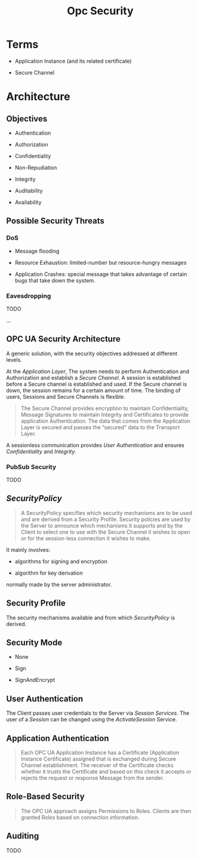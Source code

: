#+TITLE: Opc Security

* Terms

- Application Instance (and its related certificate)

- Secure Channel

* Architecture

** Objectives

- Authentication

- Authorization

- Confidentiality

- Non-Repudiation

- Integrity

- Auditability

- Availability

** Possible Security Threats

***  DoS

- Message flooding

- Resource Exhaustion: limited-number but resource-hungry messages

- Application Crashes: special message that takes advantage of certain bugs that take down the system.

*** Eavesdropping

TODO

...

** OPC UA Security Architecture

A generic solution, with the security objectives addressed at different levels.

At the /Application Layer/, The system needs to perform Authentication and Authorization and establish a /Secure Channel/.  A session is established before a Secure channel is established and used. If the Secure channel is down, the session remains for a certain amount of time. The binding of users, Sessions and Secure Channels is flexible.

#+begin_quote
The Secure Channel provides encryption to maintain Confidentiality, Message Signatures to maintain Integrity and Certificates to provide application Authentication. The data that comes from the Application Layer is secured and passes the “secured” data to the Transport
Layer.
#+end_quote

A sessionless communication provides /User Authentication/ and ensures /Confidentiality/ and /Integrity/.

*** PubSub Security

TODO

** /SecurityPolicy/

#+begin_quote
A SecurityPolicy specifies which security mechanisms are to be used and are derived from a Security Profile. Security policies are used by the Server to announce which mechanisms it supports and by the Client to select one to use with the Secure Channel it wishes to open or for the session-less connection it wishes to make.
#+end_quote

It mainly involves:

- algorithms for signing and encryption

- algorithm for key derivation

normally made by the server administrator.

** Security Profile

The security mechanisms available and from which /SecurityPolicy/ is derived.

** Security Mode

- None

- Sign

- SignAndEncrypt

** User Authentication

The Client passes user credentials to the Server via /Session Services/. The user of a /Session/ can be changed using the /ActivateSession/ Service.

** Application Authentication

#+begin_quote
Each OPC UA Application Instance has a Certificate (Application Instance Certificate) assigned that is exchanged during Secure Channel establishment. The receiver of the Certificate checks whether it trusts the Certificate and based on this check it accepts or rejects the request or response Message from the sender.
#+end_quote

** Role-Based Security

#+begin_quote
The OPC UA approach assigns Permissions to Roles. Clients are then granted Roles based on connection information.
#+end_quote

** Auditing

TODO
